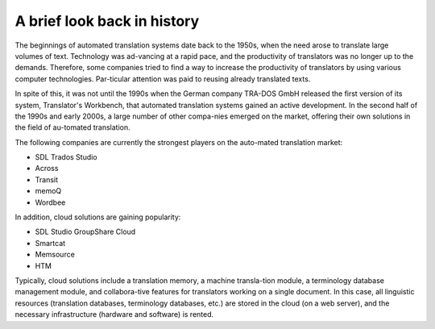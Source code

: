 A brief look back in history
=============================

The beginnings of automated translation systems date back to the 1950s, when the need arose to translate large volumes of text. Technology was ad-vancing at a rapid pace, and the productivity of translators was no longer up to the demands. Therefore, some companies tried to find a way to increase the productivity of translators by using various computer technologies. Par-ticular attention was paid to reusing already translated texts.

In spite of this, it was not until the 1990s when the German company TRA-DOS GmbH released the first version of its system, Translator's Workbench, that automated translation systems gained an active development. In the second half of the 1990s and early 2000s, a large number of other compa-nies emerged on the market, offering their own solutions in the field of au-tomated translation.

The following companies are currently the strongest players on the auto-mated translation market:

- SDL Trados Studio
- Across
- Transit
- memoQ
- Wordbee

.. image:: images/memoq.png
  :width: 600
  :alt: MemoQ computer-assisted system

In addition, cloud solutions are gaining popularity:

- SDL Studio GroupShare Cloud
- Smartcat
- Memsource
- HTM

.. image:: images/smartcart-platform.png
  :width: 600
  :alt: MemoQ computer-assisted system

Typically, cloud solutions include a translation memory, a machine transla-tion module, a terminology database management module, and collabora-tive features for translators working on a single document. In this case, all linguistic resources (translation databases, terminology databases, etc.) are stored in the cloud (on a web server), and the necessary infrastructure (hardware and software) is rented.